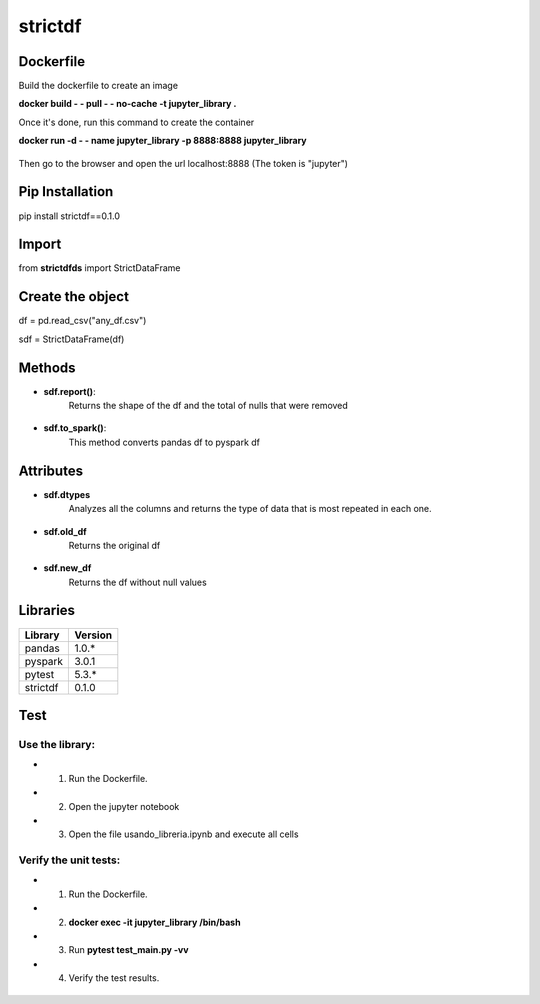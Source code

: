 **strictdf**
*********************

**Dockerfile**
======================

Build the dockerfile to create an image

**docker build - - pull - - no-cache -t jupyter_library .**

Once it's done, run this command to create the container

**docker run -d - - name jupyter_library -p 8888:8888 jupyter_library**

.. figure:: _static/7.jpeg
   :align: center

Then go to the browser and open the url localhost:8888 (The token is "jupyter")

**Pip Installation**
====================

pip install strictdf==0.1.0

**Import**
=================

from **strictdfds** import StrictDataFrame


**Create the object**
=====================

df = pd.read_csv("any_df.csv")

sdf = StrictDataFrame(df)

.. figure:: _static/1.jpeg
   :align: center

**Methods**
============

- **sdf.report()**:
    Returns the shape of the df and the total of nulls that were removed

.. figure:: _static/2.jpeg
   :align: center


- **sdf.to_spark()**:
    This method converts pandas df to pyspark df

.. figure:: _static/6.jpeg
   :align: center

**Attributes**
==============

- **sdf.dtypes**
    Analyzes all the columns and returns the type of data that is most repeated in each one.

.. figure:: _static/3.jpeg
   :align: center

- **sdf.old_df**
    Returns the original df

.. figure:: _static/4.jpeg
   :align: center

- **sdf.new_df**
    Returns the df without null values

.. figure:: _static/5.jpeg
   :align: center

**Libraries**
=============

============  ============
**Library**   **Version**
------------  ------------
pandas        1.0.*
pyspark       3.0.1
pytest        5.3.*
strictdf      0.1.0
============  ============

**Test**
========

Use the library:
----------------

- 1) Run the Dockerfile.
- 2) Open the jupyter notebook
- 3) Open the file usando_libreria.ipynb and execute all cells

Verify the unit tests:
----------------------

- 1) Run the Dockerfile.
- 2) **docker exec -it jupyter_library /bin/bash**
- 3) Run **pytest test_main.py -vv**
- 4) Verify the test results.

.. figure:: _static/test.jpeg
   :align: center